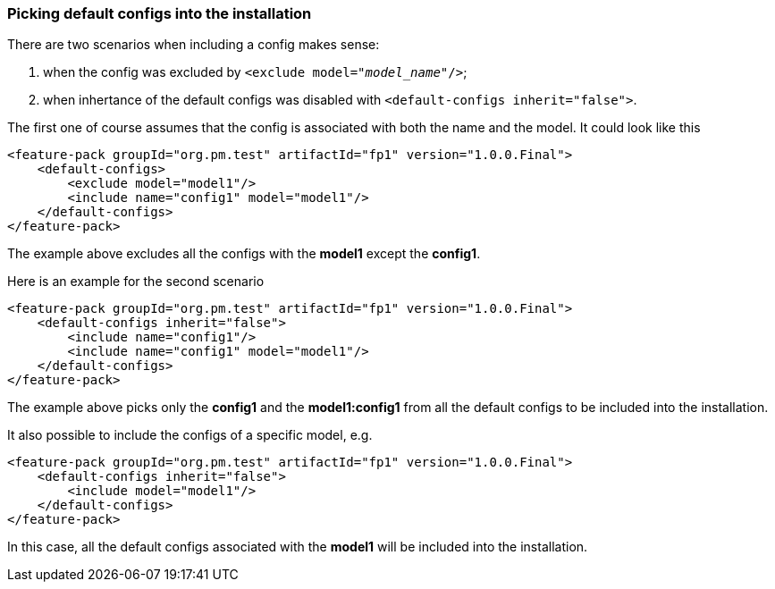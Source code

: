 ### Picking default configs into the installation

There are two scenarios when including a config makes sense:

. when the config was excluded by `<exclude model="_model_name_"/>`;

. when inhertance of the default configs was disabled with `<default-configs inherit="false">`.

The first one of course assumes that the config is associated with both the name and the model. It could look like this
[source,xml]
----
<feature-pack groupId="org.pm.test" artifactId="fp1" version="1.0.0.Final">
    <default-configs>
        <exclude model="model1"/>
        <include name="config1" model="model1"/>
    </default-configs>
</feature-pack>
----

The example above excludes all the configs with the *model1* except the *config1*.

Here is an example for the second scenario
[source,xml]
----
<feature-pack groupId="org.pm.test" artifactId="fp1" version="1.0.0.Final">
    <default-configs inherit="false">
        <include name="config1"/>
        <include name="config1" model="model1"/>
    </default-configs>
</feature-pack>
----

The example above picks only the *config1* and the *model1:config1* from all the default configs to be included into the installation.

It also possible to include the configs of a specific model, e.g.
[source,xml]
----
<feature-pack groupId="org.pm.test" artifactId="fp1" version="1.0.0.Final">
    <default-configs inherit="false">
        <include model="model1"/>
    </default-configs>
</feature-pack>
----

In this case, all the default configs associated with the *model1* will be included into the installation.
